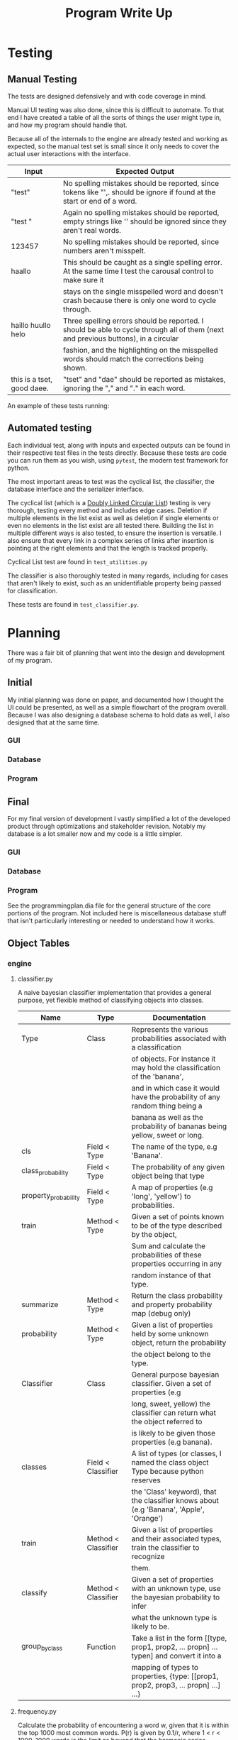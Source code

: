 #+TITLE: Program Write Up

* Testing


** Manual Testing

The tests are designed defensively and with code coverage in mind.

Manual UI testing was also done, since this is difficult to automate. To that
end I have created a table of all the sorts of things the user might type in,
and how my program should handle that.

Because all of the internals to the engine are already tested and working as
expected, so the manual test set is small since it only needs to cover the
actual user interactions with the interface.

| Input                      | Expected Output                                                                                                                    |
|----------------------------+------------------------------------------------------------------------------------------------------------------------------------|
| "test"                     | No spelling mistakes should be reported, since tokens like "',. should be ignore if found at the start or end of a word.           |
|----------------------------+------------------------------------------------------------------------------------------------------------------------------------|
| "test     "                | Again no spelling mistakes should be reported, empty strings like '' should be ignored since they aren't real words.               |
|----------------------------+------------------------------------------------------------------------------------------------------------------------------------|
| 123457                     | No spelling mistakes should be reported, since numbers aren't misspelt.                                                            |
|----------------------------+------------------------------------------------------------------------------------------------------------------------------------|
| haallo                     | This should be caught as a single spelling error. At the same time I test the carousal control to make sure it                     |
|                            | stays on the single misspelled word and doesn't crash because there is only one word to cycle through.                             |
|----------------------------+------------------------------------------------------------------------------------------------------------------------------------|
| haillo huullo helo         | Three spelling errors should be reported. I should be able to cycle through all of them (next and previous buttons), in a circular |
|                            | fashion, and the highlighting on the misspelled words should match the corrections being shown.                                    |
|----------------------------+------------------------------------------------------------------------------------------------------------------------------------|
| this is a tset, good daee. | "tset" and "dae" should be reported as mistakes, ignoring the "," and "." in each word.                                            |

An example of these tests running:
[[file:img-2017-09-03-152810.png]]

** Automated testing

Each individual test, along with inputs and expected outputs can be found in
their respective test files in the tests directly. Because these tests are code
you can run them as you wish, using =pytest=, the modern test framework for
python.

The most important areas to test was the cyclical list, the classifier, the
database interface and the serializer interface.

The cyclical list (which is a [[https://en.wikipedia.org/wiki/Doubly_linked_list][Doubly Linked Circular List]]) testing is very
thorough, testing every method and includes edge cases. Deletion if multiple
elements in the list exist as well as deletion if single elements or even no
elements in the list exist are all tested there. Building the list in multiple
different ways is also tested, to ensure the insertion is versatile. I also
ensure that every link in a complex series of links after insertion is pointing
at the right elements and that the length is tracked properly.

Cyclical List test are found in =test_utilities.py=

The classifier is also thoroughly tested in many regards, including for cases
that aren't likely to exist, such as an unidentifiable property being passed for
classification.

These tests are found in =test_classifier.py=.


* Planning

There was a fair bit of planning that went into the design and development of my
program.


** Initial

My initial planning was done on paper, and documented how I thought the UI could
be presented, as well as a simple flowchart of the program overall. Because I
was also designing a database schema to hold data as well, I also designed that
at the same time.

*** GUI

[[file:planning/20170903_153350.jpg]]
*** Database
[[file:planning/20170904_173515.jpg]]
[[file:planning/20170904_172856.jpg]]
*** Program
[[file:planning/20170904_172909.jpg]]
** Final
For my final version of development I vastly simplified a lot of the developed
product through optimizations and stakeholder revision. Notably my database is a
lot smaller now and my code is a little simpler.

*** GUI
[[file:planning/20170903_154450.jpg]]
*** Database
[[file:planning/20170904_174717.jpg]]
*** Program

See the programmingplan.dia file for the general structure of the core portions
of the program. Not included here is miscellaneous database stuff that isn't
particularly interesting or needed to understand how it works.

** Object Tables
*** engine
**** classifier.py
A naive bayesian classifier implementation that provides a general purpose,
yet flexible method of classifying objects into classes.

| Name                 | Type                | Documentation                                                                             |
|----------------------+---------------------+-------------------------------------------------------------------------------------------|
| Type                 | Class               | Represents the various probabilities associated with a classification                     |
|                      |                     | of objects. For instance it may hold the classification of the 'banana',                  |
|                      |                     | and in which case it would have the probability of any random thing being a               |
|                      |                     | banana as well as the probability of bananas being yellow, sweet or long.                 |
|----------------------+---------------------+-------------------------------------------------------------------------------------------|
| cls                  | Field < Type        | The name of the type, e.g 'Banana'.                                                       |
| class_probability    | Field < Type        | The probability of any given object being that type                                       |
| property_probability | Field < Type        | A map of properties (e.g 'long', 'yellow') to probabilities.                              |
|----------------------+---------------------+-------------------------------------------------------------------------------------------|
| train                | Method < Type       | Given a set of points known to be of the type described by the object,                    |
|                      |                     | Sum and calculate the probabilities of these properties occurring in any                  |
|                      |                     | random instance of that type.                                                             |
| summarize            | Method < Type       | Return the class probability and property probability map (debug only)                    |
| probability          | Method < Type       | Given a list of properties held by some unknown object, return the probability            |
|                      |                     | the object belong to the type.                                                            |
|----------------------+---------------------+-------------------------------------------------------------------------------------------|
| Classifier           | Class               | General purpose bayesian classifier. Given a set of properties (e.g                       |
|                      |                     | long, sweet, yellow) the classifier can return what the object referred to                |
|                      |                     | is likely to be given those properties (e.g banana).                                      |
|----------------------+---------------------+-------------------------------------------------------------------------------------------|
| classes              | Field < Classifier  | A list of types (or classes, I named the class object Type because python reserves        |
|                      |                     | the 'Class' keyword), that the classifier knows about (e.g 'Banana', 'Apple', 'Orange')   |
|----------------------+---------------------+-------------------------------------------------------------------------------------------|
| train                | Method < Classifier | Given a list of properties and their associated types, train the classifier to recognize  |
|                      |                     | them.                                                                                     |
| classify             | Method < Classifier | Given a set of properties with an unknown type, use the bayesian probability to infer     |
|                      |                     | what the unknown type is likely to be.                                                    |
|----------------------+---------------------+-------------------------------------------------------------------------------------------|
| group_by_class       | Function            | Take a list in the form [[type, prop1, prop2, ... propn] ... typen] and convert it into a |
|                      |                     | mapping of types to properties, {type: [[prop1, prop2, prop3, ... propn] ...] ...}        |

**** frequency.py
Calculate the probability of encountering a word w, given that it is within
the top 1000 most common words. P(r) is given by 0.1/r, where 1 < r < 1000.
1000 words is the limit as beyond that the harmonic series diverges for less
frequent words. About 50% of all words in the Oxford English Corpus reside in
the top 100 words.

| Name         | Type     | Documentation                        |
|--------------+----------+--------------------------------------|
| frequency_of | Function | Rank a word according to zipf's law. |
|              |          | >>> frequency_of(1)                  |
|              |          | 0.1                                  |
|              |          | >>> frequency_of(3)                  |
|              |          | 0.1 / 3                              |

**** utilities.py
| Name        | Type                | Documentation                                  |
|-------------+---------------------+------------------------------------------------|
| Node        | Class               | Node in circular doubly linked list.           |
|             |                     | Holds a next pointer and previous pointer.     |
|-------------+---------------------+------------------------------------------------|
| next_node   | Field < Node        | Holds pointer to next node.                    |
| prev_node   | Field < Node        | Holds pointer to previous node.                |
| value       | Field < Node        | Holds the value of the node.                   |
|-------------+---------------------+------------------------------------------------|
| insert      | Method < Node       | Insert a node after this node.                 |
|             |                     | Visual for inserting node b.                   |
|             |                     | <- a -> <- c ->                                |
|             |                     | <- a -> b <- c ->                              |
|             |                     | next's previous should point to new node.      |
|             |                     | previous's next should point to new node.      |
|-------------+---------------------+------------------------------------------------|
| CyclicList  | Class               | CyclicList is a circular, doubly linked list   |
|-------------+---------------------+------------------------------------------------|
| head        | Field < CyclicList  | Holds pointer to head of list.                 |
| tail        | Field < CyclicList  | Holds pointer to end of list.                  |
| length      | Field < CyclicList  | Keeps track of the length of the list.         |
|-------------+---------------------+------------------------------------------------|
| queue_back  | Method < CyclicList | Queue element at the end of the cyclic list.   |
| queue_front | Method < CyclicList | Queue element at the front of the cyclic list. |
| clear       | Method < CyclicList | Remove all elements from CyclicList.           |
| delete      | Method < CyclicList | Delete element from CyclicList.                |
| search      | Method < CyclicList | Search for node in CyclicList.                 |

*** db
**** words.py
An interface for the words stored in the database.
| Name            | Type     | Documentation                         |
|-----------------+----------+---------------------------------------|
| get_id_for_word | Function | Get the id of a word, given the word. |
| get_word_for_id | Function | Get word for given id.                |
| word_exists     | Function | Returns true if words is in database. |
| get_word_list   | Function | Return a list of all words.           |
| append_word     | Function | Append a word to the database.        |
**** serializer.py
Serialize objects into SQLITE database calls.

See =serializer.py= for some usage examples of deserialize_from and insert_into,
as they are intended to be used like abstract methods.

| Name             | Type                  | Documentation                                                               |
|------------------+-----------------------+-----------------------------------------------------------------------------|
| Serializable     | Class                 | Serializable class that implements methods for objects wishing to           |
|                  |                       | serialize to SQLITE tables. This is done with a serialize table that maps   |
|                  |                       | property names to SQLITE table columns. When insert_into is called it takes |
|                  |                       | the properties listed in serialize table and the corresponding table column |
|                  |                       | names, building an SQLITE query to use on the database.                     |
|------------------+-----------------------+-----------------------------------------------------------------------------|
| serialize_table  | Field < Serializable  | Maps strings to object properties                                         |
|------------------+-----------------------+-----------------------------------------------------------------------------|
| deserialize_from | Method < Serializable | Deserialize object from the result of an sqlite SELECT call.                |
| insert_into      | Method < Serializable | Serialize object into a sqlite INSERT call.                                 |
*** ui
Note that correction_dialog.py and speller.py are both auto generated by Qt
designer, which was what I used for creating the user interfaces in without
having to write the UI boilerplate code. As a result I don't document them here.

**** manager.py

| Name                      | Type                 | Documentation                                                                    |
|---------------------------+----------------------+----------------------------------------------------------------------------------|
| properties_of             | Function             | Map a word to a list of True/False points that describe it's properties.         |
| correct_word_according_to | Function             | Take a given word, and feed it into the classifier, returning a list of          |
|                           |                      | words that are likely correct.                                                   |
|---------------------------+----------------------+----------------------------------------------------------------------------------|
| Correcter                 | Class                | An object that holds the state of word corrections for the UI.                   |
|---------------------------+----------------------+----------------------------------------------------------------------------------|
| correcting_words          | Field < Correcter    | A list of words currently identified as misspelled.                              |
| cached_corrections        | Field < Correcter    | A list of words it's already encountered, and past corrections for those         |
|                           |                      | words.                                                                           |
| dictionary                | Field < Correcter    | A set of words the correcter knows about.                                        |
| cur_node                  | Field < Correcter    | A pointer to the word currently being corrected.                                 |
|---------------------------+----------------------+----------------------------------------------------------------------------------|
| update                    | Method < Correcter   | Update the list of incorrect words.                                              |
| next                      | Method < Correcter   | Return corrections for the next unrecognized word.                               |
| prev                      | Method < Correcter   | Return corrections for the previous unrecognized word.                           |
| empty                     | Property < Correcter | Is True if there are no words to correct.                                        |
|---------------------------+----------------------+----------------------------------------------------------------------------------|
| UIManager                 | Class                | Container class used for managing UI actions and responding to them,             |
|                           |                      | controls main UI window.                                                         |
|---------------------------+----------------------+----------------------------------------------------------------------------------|
| application               | Field < UIManager    | The QApplication object Qt demands for managing application resources.           |
| main_window               | Field < UIManager    | The main window object.                                                          |
| main_window_state         | Field < UIManager    | The state of the main window object.                                             |
| conn                      | Field < UIManager    | Connection to the database.                                                      |
| dictionary                | Field < UIManager    | Dictionary of words the UIManager knows about.                                   |
| correcter                 | Field < UIManager    | An instance of the correcter class for correcting misspelled words.              |
| correction_model          | Field < UIManager    | The model used to populate the corrections list.                                 |
|---------------------------+----------------------+----------------------------------------------------------------------------------|
| get_editor_words          | Method < Correcter   | Return a list of the words in the text (just a simple text string                |
|                           |                      | split by a space).                                                               |
| get_unrecognized_words    | Method < Correcter   | Filter a list of words into unrecognized words.                                  |
| get_words                 | Method < Correcter   | Retrieve a list of words from the words database.                                |
| replace_word              | Method < Correcter   | Replace a word within the textedit with the chosen correction.                   |
| get_text_cursor           | Method < Correcter   | Return the current cursor position inside the text editor.                       |
| display_corrections       | Method < Correcter   | Display a word with it's corrections in the spelling sidebar.                    |
| next_word                 | Method < Correcter   | Take the next unrecognized word and display it.                                  |
| prev_word                 | Method < Correcter   | Take the previous unrecognized word and display it.                              |
| update_mistakes           | Method < Correcter   | Scan the document for new errors. Update correcter to recognize these new words. |
| connect_slots             | Method < Correcter   | Connect UI slots for various ui objects.                                         |
| load_classifier           | Method < Correcter   | Load the classifier from the database.                                           |
| run                       | Method < Correcter   | Run UIManager instance, and start the GUI.                                      |
* Versioning

Versioning in my program was done chiefly through the use of the =git= version
control tool. Because I was also following the extreme programming for one
methodology, my "versions" are little more than incremental changes I made,
always trying to achieve a minimum viable product for each git commit. As such,
perhaps the best log of my changes and version is found in the git log of this
repository, accessible via the =git log= command, or in the screenshot I have
included below.

[[file:img-2017-09-03-155251.png]]

The version plan was sort of worked around the project management of the
outcome, rather than the outcome itself. It sort of based itself on the
principles of doing what needed to be done to have it do the basic stuff like
corrections, and then dropping in the other things that were either easy or
extraneous to add.

| Version | Plan                                                                                      |
|---------+-------------------------------------------------------------------------------------------|
|       1 | Get core attributes of the engine completed, including bayesian                           |
|         | classifier, levenshtein distance, frequency analysis and database                         |
|         | interface.                                                                                |
|---------+-------------------------------------------------------------------------------------------|
|       2 | Start work on UI and persistence, i.e mockup and create ui code,                          |
|         | as well as ensuring that user modified state can be written                               |
|         | to the database.                                                                          |
|---------+-------------------------------------------------------------------------------------------|
|       3 | Create an initial classifier to serve as the basis for spell checking.                    |
|         | This involved collecting a lot of spelling data from stakeholders and using               |
|         | some other python scripts (not included here) to massage this data into something usable  |
|---------+-------------------------------------------------------------------------------------------|
|       4 | Clean up cruft from previous 3 iterations, connect various UI components to corresponding |
|         | backend actions.                                                                          |
|---------+-------------------------------------------------------------------------------------------|
|       5 | Add any missing tests to ensure maximal coverage.                                         |
